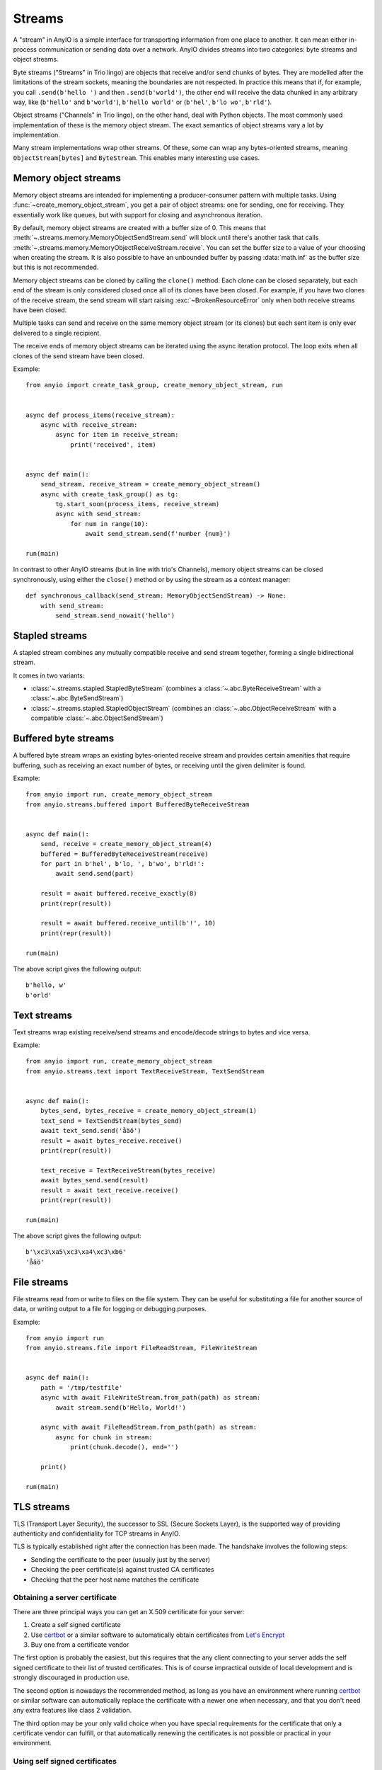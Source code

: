 Streams
=======

.. py:currentmodule:: anyio

A "stream" in AnyIO is a simple interface for transporting information from one place to another.
It can mean either in-process communication or sending data over a network.
AnyIO divides streams into two categories: byte streams and object streams.

Byte streams ("Streams" in Trio lingo) are objects that receive and/or send chunks of bytes.
They are modelled after the limitations of the stream sockets, meaning the boundaries are not
respected. In practice this means that if, for example, you call ``.send(b'hello ')`` and then
``.send(b'world')``, the other end will receive the data chunked in any arbitrary way, like
(``b'hello'`` and ``b'world'``), ``b'hello world'`` or (``b'hel'``, ``b'lo wo'``, ``b'rld'``).

Object streams ("Channels" in Trio lingo), on the other hand, deal with Python objects. The most
commonly used implementation of these is the memory object stream. The exact semantics of object
streams vary a lot by implementation.

Many stream implementations wrap other streams. Of these, some can wrap any bytes-oriented streams,
meaning ``ObjectStream[bytes]`` and ``ByteStream``. This enables many interesting use cases.

Memory object streams
---------------------

Memory object streams are intended for implementing a producer-consumer pattern with multiple
tasks. Using :func:`~create_memory_object_stream`, you get a pair of object streams: one for
sending, one for receiving. They essentially work like queues, but with support for closing
and asynchronous iteration.

By default, memory object streams are created with a buffer size of 0. This means that
:meth:`~.streams.memory.MemoryObjectSendStream.send` will block until there's another task
that calls :meth:`~.streams.memory.MemoryObjectReceiveStream.receive`. You can set the buffer
size to a value of your choosing when creating the stream. It is also possible to have an unbounded
buffer by passing :data:`math.inf` as the buffer size but this is not recommended.

Memory object streams can be cloned by calling the ``clone()`` method. Each clone can be closed
separately, but each end of the stream is only considered closed once all of its clones have been
closed. For example, if you have two clones of the receive stream, the send stream will start
raising :exc:`~BrokenResourceError` only when both receive streams have been
closed.

Multiple tasks can send and receive on the same memory object stream (or its clones) but each sent
item is only ever delivered to a single recipient.

The receive ends of memory object streams can be iterated using the async iteration protocol.
The loop exits when all clones of the send stream have been closed.

Example::

    from anyio import create_task_group, create_memory_object_stream, run


    async def process_items(receive_stream):
        async with receive_stream:
            async for item in receive_stream:
                print('received', item)


    async def main():
        send_stream, receive_stream = create_memory_object_stream()
        async with create_task_group() as tg:
            tg.start_soon(process_items, receive_stream)
            async with send_stream:
                for num in range(10):
                    await send_stream.send(f'number {num}')

    run(main)

In contrast to other AnyIO streams (but in line with trio's Channels), memory object streams can be
closed synchronously, using either the ``close()`` method or by using the stream as a context
manager::

    def synchronous_callback(send_stream: MemoryObjectSendStream) -> None:
        with send_stream:
            send_stream.send_nowait('hello')

Stapled streams
---------------

A stapled stream combines any mutually compatible receive and send stream together, forming a
single bidirectional stream.

It comes in two variants:

* :class:`~.streams.stapled.StapledByteStream` (combines a :class:`~.abc.ByteReceiveStream` with a
  :class:`~.abc.ByteSendStream`)
* :class:`~.streams.stapled.StapledObjectStream` (combines an :class:`~.abc.ObjectReceiveStream`
  with a compatible :class:`~.abc.ObjectSendStream`)

Buffered byte streams
---------------------

A buffered byte stream wraps an existing bytes-oriented receive stream and provides certain
amenities that require buffering, such as receiving an exact number of bytes, or receiving until
the given delimiter is found.

Example::

    from anyio import run, create_memory_object_stream
    from anyio.streams.buffered import BufferedByteReceiveStream


    async def main():
        send, receive = create_memory_object_stream(4)
        buffered = BufferedByteReceiveStream(receive)
        for part in b'hel', b'lo, ', b'wo', b'rld!':
            await send.send(part)

        result = await buffered.receive_exactly(8)
        print(repr(result))

        result = await buffered.receive_until(b'!', 10)
        print(repr(result))

    run(main)

The above script gives the following output::

    b'hello, w'
    b'orld'

Text streams
------------

Text streams wrap existing receive/send streams and encode/decode strings to bytes and vice versa.

Example::

    from anyio import run, create_memory_object_stream
    from anyio.streams.text import TextReceiveStream, TextSendStream


    async def main():
        bytes_send, bytes_receive = create_memory_object_stream(1)
        text_send = TextSendStream(bytes_send)
        await text_send.send('åäö')
        result = await bytes_receive.receive()
        print(repr(result))

        text_receive = TextReceiveStream(bytes_receive)
        await bytes_send.send(result)
        result = await text_receive.receive()
        print(repr(result))

    run(main)

The above script gives the following output::

    b'\xc3\xa5\xc3\xa4\xc3\xb6'
    'åäö'

.. _FileStreams:

File streams
------------

File streams read from or write to files on the file system. They can be useful for substituting
a file for another source of data, or writing output to a file for logging or debugging purposes.

Example::

    from anyio import run
    from anyio.streams.file import FileReadStream, FileWriteStream


    async def main():
        path = '/tmp/testfile'
        async with await FileWriteStream.from_path(path) as stream:
            await stream.send(b'Hello, World!')

        async with await FileReadStream.from_path(path) as stream:
            async for chunk in stream:
                print(chunk.decode(), end='')

        print()

    run(main)

.. versionadded:: 3.0


.. _TLS:

TLS streams
-----------

TLS (Transport Layer Security), the successor to SSL (Secure Sockets Layer), is the supported way
of providing authenticity and confidentiality for TCP streams in AnyIO.

TLS is typically established right after the connection has been made. The handshake involves the
following steps:

* Sending the certificate to the peer (usually just by the server)
* Checking the peer certificate(s) against trusted CA certificates
* Checking that the peer host name matches the certificate

Obtaining a server certificate
******************************

There are three principal ways you can get an X.509 certificate for your server:

#. Create a self signed certificate
#. Use certbot_ or a similar software to automatically obtain certificates from `Let's Encrypt`_
#. Buy one from a certificate vendor

The first option is probably the easiest, but this requires that the any client connecting to your
server adds the self signed certificate to their list of trusted certificates. This is of course
impractical outside of local development and is strongly discouraged in production use.

The second option is nowadays the recommended method, as long as you have an environment where
running certbot_ or similar software can automatically replace the certificate with a newer one
when necessary, and that you don't need any extra features like class 2 validation.

The third option may be your only valid choice when you have special requirements for the
certificate that only a certificate vendor can fulfill, or that automatically renewing the
certificates is not possible or practical in your environment.

.. _certbot: https://certbot.eff.org/
.. _Let's Encrypt: https://letsencrypt.org/

Using self signed certificates
******************************

To create a self signed certificate for ``localhost``, you can use the openssl_ command line tool:

.. code-block:: bash

    openssl req -x509 -newkey rsa:2048 -subj '/CN=localhost' -keyout key.pem -out cert.pem -nodes -days 365

This creates a (2048 bit) private RSA key (``key.pem``) and a certificate (``cert.pem``) matching
the host name "localhost". The certificate will be valid for one year with these settings.

To set up a server using this key-certificate pair::

    import ssl

    from anyio import create_tcp_listener, run
    from anyio.streams.tls import TLSListener


    async def handle(client):
        async with client:
            name = await client.receive()
            await client.send(b'Hello, %s\n' % name)


    async def main():
        # Create a context for the purpose of authenticating clients
        context = ssl.create_default_context(ssl.Purpose.CLIENT_AUTH)

        # Load the server certificate and private key
        context.load_cert_chain(certfile='cert.pem', keyfile='key.pem')

        # Create the listener and start serving connections
        listener = TLSListener(await create_tcp_listener(local_port=1234), context)
        await listener.serve(handle)

    run(main)

Connecting to this server can then be done as follows::

    import ssl

    from anyio import connect_tcp, run


    async def main():
        # These two steps are only required for certificates that are not trusted by the
        # installed CA certificates on your machine, so you can skip this part if you use
        # Let's Encrypt or a commercial certificate vendor
        context = ssl.create_default_context(ssl.Purpose.SERVER_AUTH)
        context.load_verify_locations(cafile='cert.pem')

        async with await connect_tcp('localhost', 1234, ssl_context=context) as client:
            await client.send(b'Client\n')
            response = await client.receive()
            print(response)

    run(main)

.. _openssl: https://www.openssl.org/

Creating self-signed certificates on the fly
********************************************

When testing your TLS enabled service, it would be convenient to generate the certificates on the
fly. To this end, you can use the trustme_ library::

    import ssl

    import pytest
    import trustme


    @pytest.fixture(scope='session')
    def ca():
        return trustme.CA()


    @pytest.fixture(scope='session')
    def server_context(ca):
        server_context = ssl.create_default_context(ssl.Purpose.CLIENT_AUTH)
        ca.issue_cert('localhost').configure_cert(server_context)
        return server_context


    @pytest.fixture(scope='session')
    def client_context(ca):
        client_context = ssl.create_default_context(ssl.Purpose.SERVER_AUTH)
        ca.configure_trust(client_context)
        return client_context

You can then pass the server and client contexts from the above fixtures to
:class:`~.streams.tls.TLSListener`, :meth:`~.streams.tls.TLSStream.wrap` or whatever you
use on either side.

.. _trustme: https://pypi.org/project/trustme/

Dealing with ragged EOFs
************************

According to the `TLS standard`_, encrypted connections should end with a closing handshake. This
practice prevents so-called `truncation attacks`_. However, broadly available implementations for
protocols such as HTTP, widely ignore this requirement because the protocol level closing signal
would make the shutdown handshake redundant.

AnyIO follows the standard by default (unlike the Python standard library's :mod:`ssl` module).
The practical implication of this is that if you're implementing a protocol that is expected to
skip the TLS closing handshake, you need to pass the ``standard_compatible=False`` option to
:meth:`~.streams.tls.TLSStream.wrap` or :class:`~.streams.tls.TLSListener`.

.. _TLS standard: https://tools.ietf.org/html/draft-ietf-tls-tls13-28
.. _truncation attacks: https://en.wikipedia.org/wiki/Transport_Layer_Security#Attacks_against_TLS/SSL
